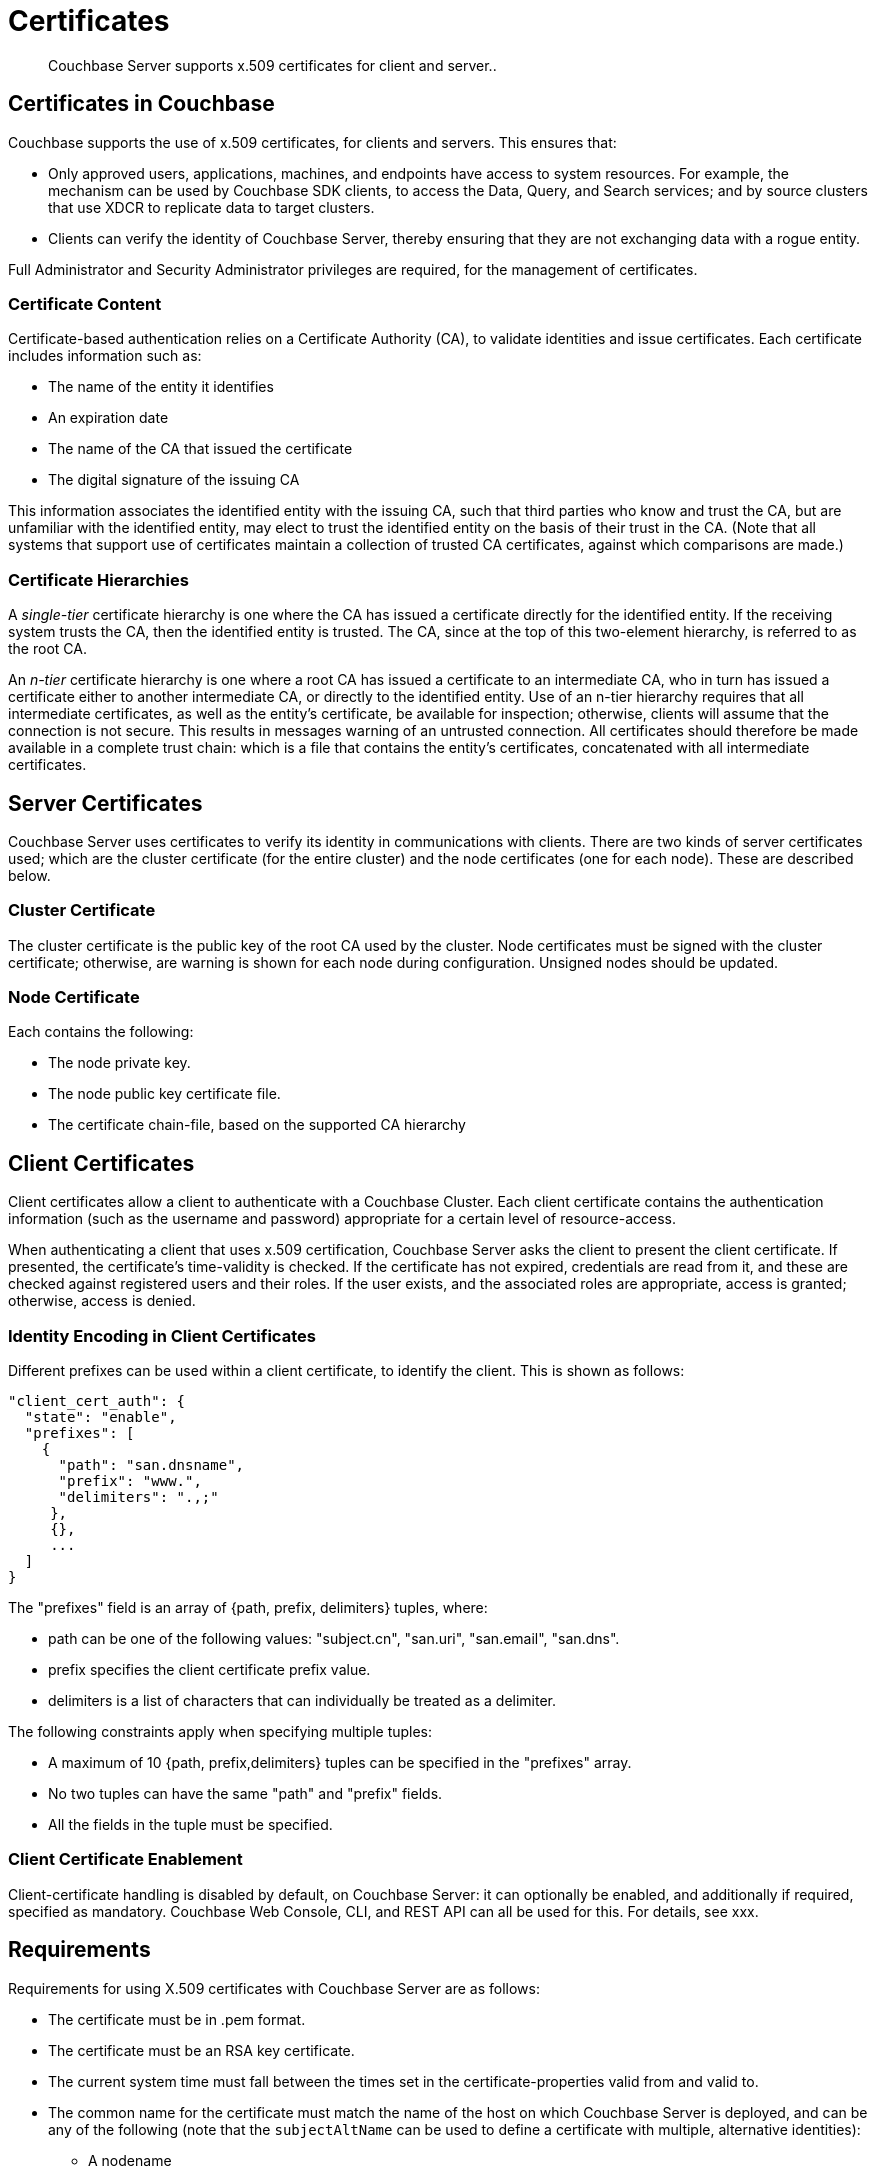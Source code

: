 = Certificates

[abstract]
Couchbase Server supports x.509 certificates for client and server..

[#certificates-in-couchbase]
== Certificates in Couchbase

Couchbase supports the use of x.509 certificates, for clients
and servers. This ensures that:

* Only approved users, applications, machines,
and endpoints have access to system resources. For example, the
mechanism can be used by Couchbase SDK clients, to access the Data,
Query, and Search services; and by source clusters that use XDCR to replicate
data to target clusters.

* Clients can
verify the identity of Couchbase Server, thereby ensuring that they are not
exchanging data with a rogue entity.

Full Administrator and Security Administrator privileges are required, for
the management of certificates.

[#certificate-content]
=== Certificate Content

Certificate-based authentication relies on a Certificate Authority (CA),
to validate identities and issue certificates. Each certificate includes
information such as:

* The name of the entity it identifies

* An expiration date

* The name of the CA that issued the certificate

* The digital signature of the issuing CA

This information associates the identified entity with the issuing CA, such
that third parties who know and trust the CA, but are unfamiliar with the
identified entity, may elect to trust the identified entity on the basis of
their trust in the CA. (Note that all systems that support use of certificates
maintain a collection of trusted CA certificates, against which comparisons
are made.)

[#certificate-hierarchies]
=== Certificate Hierarchies

A _single-tier_ certificate hierarchy is one where the CA has issued a
certificate directly for the identified entity. If the receiving system
trusts the CA, then the identified entity is trusted. The CA, since at
the top of this two-element hierarchy, is referred to as the root CA.

An _n-tier_ certificate hierarchy is one where a root CA has issued
a certificate to an intermediate CA, who in turn has issued a certificate
either to another intermediate CA, or directly to the identified entity.
Use of an n-tier hierarchy requires that all intermediate certificates, as
well as the entity's certificate, be available for inspection; otherwise, clients will
assume that the connection is not secure. This results in messages warning
of an untrusted connection. All certificates should therefore be made
available in a complete trust chain: which is a file that contains the
entity's certificates, concatenated with all intermediate certificates.

[#server-certificates]
== Server Certificates

Couchbase Server uses certificates to verify its identity in communications
with clients. There are two kinds of server certificates used; which are
the cluster certificate (for the entire cluster) and the node certificates
(one for each node). These are described below.

[#cluster-certificate]
=== Cluster Certificate

The cluster certificate is the public key of the root CA used by the
cluster. Node certificates must be signed with the cluster certificate;
otherwise, are warning is shown for each node during configuration. Unsigned
nodes should be updated.

[#node-certificate]
=== Node Certificate

Each contains the following:

* The node private key.

* The node public key certificate file.

* The certificate chain-file, based on the supported CA hierarchy

[#client-certificates]
== Client Certificates

Client certificates allow a client to authenticate with a Couchbase Cluster.
Each client certificate contains the authentication information (such as
the username and password) appropriate for a certain level of resource-access.

When authenticating a client that uses x.509 certification, Couchbase Server
asks the client to present the client certificate. If presented, the
certificate's time-validity is checked. If the certificate has not
expired, credentials are read from it, and these are checked against
registered users and their roles. If the user exists, and the associated
roles are appropriate, access is granted; otherwise, access is denied.

[#identify-encoding-in-client-certificates]
=== Identity Encoding in Client Certificates

Different prefixes can be used within a client certificate, to identify
the client. This is shown as follows:

----
"client_cert_auth": {
  "state": "enable",
  "prefixes": [
    {
      "path": "san.dnsname",
      "prefix": "www.",
      "delimiters": ".,;"
     },
     {},
     ...
  ]
}
----

The "prefixes" field is an array of {path, prefix, delimiters} tuples,
where:

* path can be one of the following values: "subject.cn", "san.uri",
"san.email", "san.dns".

* prefix specifies the client certificate prefix value.

* delimiters is a list of characters that can individually be treated
as a delimiter.

The following constraints apply when specifying multiple tuples:

* A maximum of 10 {path, prefix,delimiters} tuples can be specified
in the "prefixes" array.

* No two tuples can have the same "path" and "prefix" fields.

* All the fields in the tuple must be specified.

[#client-certificate-enablement]
=== Client Certificate Enablement

Client-certificate handling is disabled by default, on Couchbase Server: it can
optionally be enabled, and additionally if required, specified as mandatory.
Couchbase Web Console, CLI, and REST API can all be used for this. For
details, see xxx.

[#x509-certificate-requirements]
== Requirements

Requirements for using X.509 certificates with Couchbase Server are
as follows:

* The certificate must be in .pem format.

* The certificate must be an RSA key certificate.

* The current system time must fall between the times set in
the certificate-properties valid from and valid to.

* The common name for the certificate must match the name of the host on which
Couchbase Server is deployed, and can be any of the following (note that the
`subjectAltName` can be used
to define a certificate with multiple, alternative identities):

** A nodename

** An IP address

** A URI (such as www.example.com)

** A URL with a subject alternative name (SAN) certificate (such as
example.com or example.net)

* The node certificate must be designated for server authentication, by
setting the optional field of the certificate's property enhanced key
usage to Server Authentication.

[#certificate-best-practices]
== Best Practices

The following are recommended:

* To avoid man-in-the-middle attacks, if the certificate's common name is
an IP address, do not use wildcards in the name.

* Ensure that the RSA key-length is 2048 bits or higher, to ensure high security.

* Ensure that the certificate-chain is completely valid - from the node certificate,
through all intermediate certificates to the root certificate - by means of the
OpenSSL Validate Certificate test.

[#list-of-required-keys]
== List of Required Keys

The following table lists the keys required for server and client
certificate-management:

[cols="100,143,334"]
|===
| | Key name | Description

.5+| Server-side files
| `ca.pem`
| Root CA public key or the cluster certificate.

| `int.pem`
| Intermediate public key.
There can be one or more intermediate public keys in the hierarchy.

| `pkey.key`
| Node private key per node (private key of the node).
Each node in the cluster must have its private key.

| `pkey.pem`
| Node public key (public key of the node).
Each node in the cluster must have its public key.

| `chain.pem`
| Concatenated chain file (chain file).
This file contains the node public key and the intermediate public keys that signed first the node key (pkey.pem) and then each other.
This file does not contain the CA public key.

.2+| Client-side files
| `ca.pem`
| CA public key, which should be configured on the client

| `chain.pem`
| Concatenated chain file (chain file)
|===
